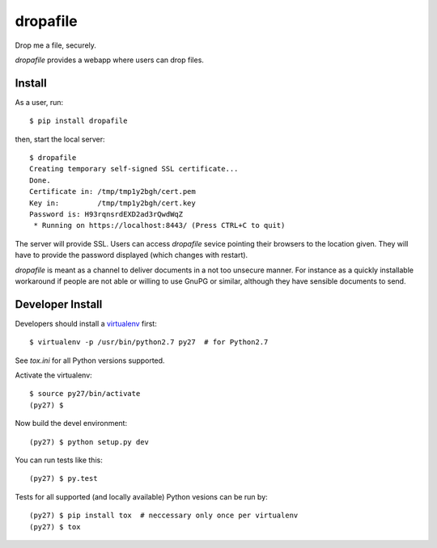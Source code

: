 dropafile
=========

Drop me a file, securely.

.. |build-status|_

.. |build-status| image:: https://travis-ci.org/ulif/dropafile.png?branch=master
.. _build-status: https://travis-ci.org/ulif/dropafile


`dropafile` provides a webapp where users can drop files.

Install
-------

As a user, run::

  $ pip install dropafile

then, start the local server::

  $ dropafile
  Creating temporary self-signed SSL certificate...
  Done.
  Certificate in: /tmp/tmp1y2bgh/cert.pem
  Key in:         /tmp/tmp1y2bgh/cert.key
  Password is: H93rqnsrdEXD2ad3rQwdWqZ
   * Running on https://localhost:8443/ (Press CTRL+C to quit)

The server will provide SSL. Users can access `dropafile` sevice
pointing their browsers to the location given. They will have to
provide the password displayed (which changes with restart).

`dropafile` is meant as a channel to deliver documents in a not too
unsecure manner. For instance as a quickly installable workaround if
people are not able or willing to use GnuPG or similar, although they
have sensible documents to send.


Developer Install
-----------------

Developers should install a `virtualenv`_ first::

  $ virtualenv -p /usr/bin/python2.7 py27  # for Python2.7

See `tox.ini` for all Python versions supported.

Activate the virtualenv::

  $ source py27/bin/activate
  (py27) $

Now build the devel environment::

  (py27) $ python setup.py dev

You can run tests like this::

  (py27) $ py.test

Tests for all supported (and locally available) Python vesions can be
run by::

  (py27) $ pip install tox  # neccessary only once per virtualenv
  (py27) $ tox


.. _virtualenv: https://virtualenv.pypa.io/
